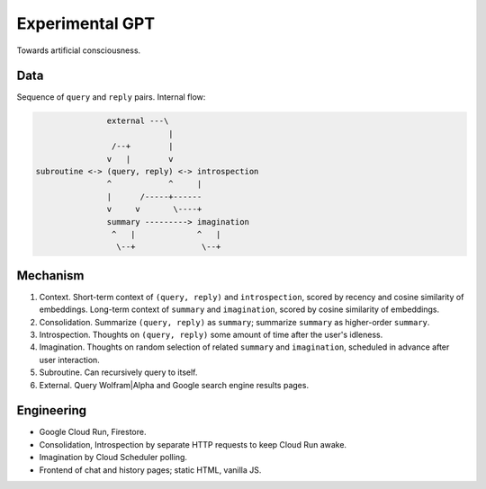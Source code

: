 Experimental GPT
================

Towards artificial consciousness.


Data
----

Sequence of ``query`` and ``reply`` pairs. Internal flow:

.. code-block:: none

                  external ---\
                               |
                   /--+        |
                  v   |        v
   subroutine <-> (query, reply) <-> introspection
                  ^            ^     |
                  |      /-----+------
                  v     v       \----+
                  summary ---------> imagination
                   ^   |             ^   |
                    \--+              \--+


Mechanism
---------

1. Context. Short-term context of ``(query, reply)`` and ``introspection``,
   scored by recency and cosine similarity of embeddings.
   Long-term context of ``summary`` and ``imagination``,
   scored by cosine similarity of embeddings.

2. Consolidation. Summarize ``(query, reply)`` as ``summary``;
   summarize ``summary`` as higher-order ``summary``.

3. Introspection. Thoughts on ``(query, reply)``
   some amount of time after the user's idleness.

4. Imagination. Thoughts on random selection of related ``summary`` and ``imagination``,
   scheduled in advance after user interaction.

5. Subroutine. Can recursively query to itself.

6. External. Query Wolfram|Alpha and Google search engine results pages.


Engineering
-----------

- Google Cloud Run, Firestore.
- Consolidation, Introspection by separate HTTP requests to keep Cloud Run awake.
- Imagination by Cloud Scheduler polling.
- Frontend of chat and history pages; static HTML, vanilla JS.
